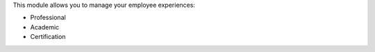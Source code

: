 This module allows you to manage your employee experiences:

* Professional
* Academic
* Certification

